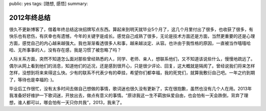 public: yes
tags: [随想, 感悟]
summary: 

2012年终总结    
============

很久不更新博客了，借着年终总结这块招牌写点东西。算起来到明天就毕业5个月了，这几个月里付出了很多，也收获了很多，有快乐也有悲伤，有庆幸也有遗憾，今年的关键字是成长。感觉自己成熟了很多，无论是技术方面还是方面，当然更重要的还是心理方面，感觉自己的内心越来越强大。我也渐渐看透很多人和事，越来越淡定、从容。也许由于我性格的原因，一直被当作嘻嘻哈哈、无所事事的人，没有存在感，我是习惯了被忽略了吗？

人际关系方面，突然不知道怎么面对那些曾经熟悉的人，同学、老师、亲人，想联系他们，又不知道该说些什么，慢慢地疏远了。偶尔从网上看到他们的消息，知道他们的近况，还是感到很开心，只是很少评论、回复，这大概就是隔阂了。曾经说我们将来怎样怎样，没想到将来来得这么快。少有的联系不代表少有的牵挂，希望你们都幸福，我的死党们，就算我敷衍自己吧。一年之约到期了，等待也是幸福的: )。

毕业后工作很忙，没有太多时间去做自己想做的事情，歌词迷也很久没有更新了，实在很抱歉，虽然也没有几个人在用。2013年我准备好好维护一下歌词迷，开放出去，做点有意义的事情。“原谅我这一生不羁放纵爱自由，也会怕有一天会跌倒，背弃了理想，谁人都可以，哪会怕有一天只你共我”，2013，我来了。

